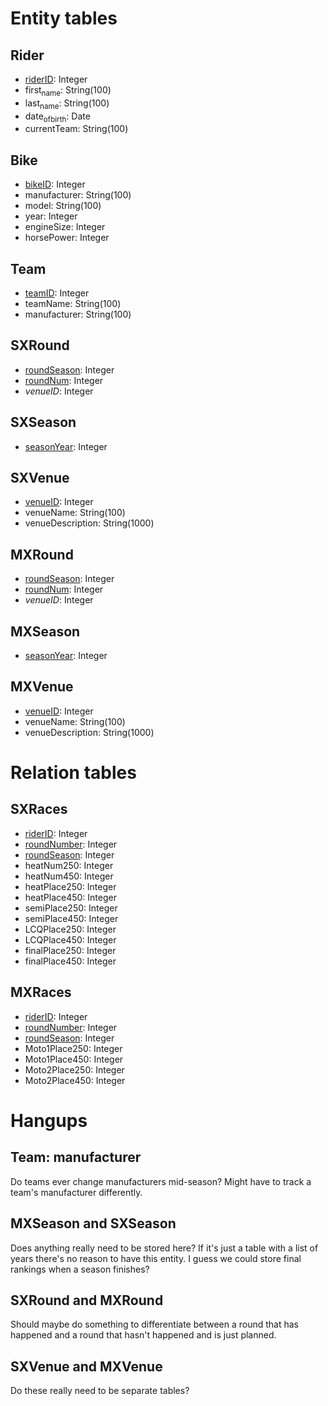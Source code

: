 * Entity tables
** Rider
   - _riderID_: Integer
   - first_name: String(100)
   - last_name: String(100)
   - date_of_birth: Date
   - currentTeam: String(100)
** Bike
   - _bikeID_: Integer
   - manufacturer: String(100)
   - model: String(100)
   - year: Integer
   - engineSize: Integer
   - horsePower: Integer
** Team
   - _teamID_: Integer
   - teamName: String(100)
   - manufacturer: String(100)
** SXRound
   - _roundSeason_: Integer
   - _roundNum_: Integer
   - /venueID/: Integer
** SXSeason
   - _seasonYear_: Integer
** SXVenue
   - _venueID_: Integer
   - venueName: String(100)
   - venueDescription: String(1000)
** MXRound
   - _roundSeason_: Integer
   - _roundNum_: Integer
   - /venueID/: Integer
** MXSeason
   - _seasonYear_: Integer
** MXVenue
   - _venueID_: Integer
   - venueName: String(100)
   - venueDescription: String(1000)
* Relation tables
** SXRaces
   - _riderID_: Integer
   - _roundNumber_: Integer
   - _roundSeason_: Integer
   - heatNum250: Integer
   - heatNum450: Integer
   - heatPlace250: Integer
   - heatPlace450: Integer
   - semiPlace250: Integer
   - semiPlace450: Integer
   - LCQPlace250: Integer
   - LCQPlace450: Integer
   - finalPlace250: Integer
   - finalPlace450: Integer
** MXRaces
   - _riderID_: Integer
   - _roundNumber_: Integer
   - _roundSeason_: Integer
   - Moto1Place250: Integer
   - Moto1Place450: Integer
   - Moto2Place250: Integer
   - Moto2Place450: Integer

* Hangups
** Team: manufacturer
   Do teams ever change manufacturers mid-season? Might have to track a team's manufacturer differently.
** MXSeason and SXSeason
   Does anything really need to be stored here? If it's just a table with a list of years there's no reason to have this entity. I guess we could store final rankings when a season finishes?
** SXRound and MXRound
   Should maybe do something to differentiate between a round that has happened and a round that hasn't happened and is just planned.
** SXVenue and MXVenue
   Do these really need to be separate tables?
